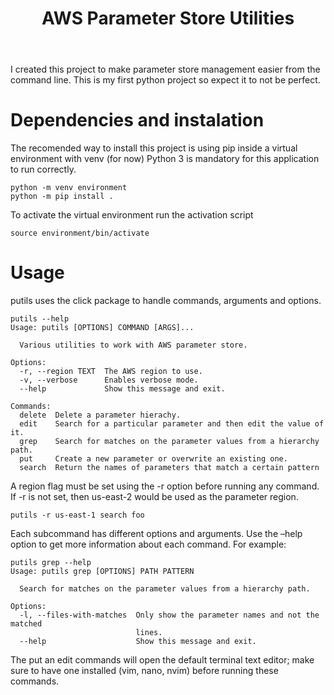 #+TITLE: AWS Parameter Store Utilities

I created this project to make parameter store management easier from the command line.
This is my first python project so expect it to not be perfect.

* Dependencies and instalation
The recomended way to install this project is using pip inside a virtual environment with venv (for now)
Python 3 is mandatory for this application to run correctly.
#+begin_src shell
python -m venv environment
python -m pip install .
#+end_src
To activate the virtual environment run the activation script
#+begin_src shell
source environment/bin/activate
#+end_src

* Usage
putils uses the click package to handle commands, arguments and options.
#+begin_src shell
putils --help
Usage: putils [OPTIONS] COMMAND [ARGS]...

  Various utilities to work with AWS parameter store.

Options:
  -r, --region TEXT  The AWS region to use.
  -v, --verbose      Enables verbose mode.
  --help             Show this message and exit.

Commands:
  delete  Delete a parameter hierachy.
  edit    Search for a particular parameter and then edit the value of it.
  grep    Search for matches on the parameter values from a hierarchy path.
  put     Create a new parameter or overwrite an existing one.
  search  Return the names of parameters that match a certain pattern
#+end_src
A region flag must be set using the -r option before running any command. If -r is not set, then us-east-2 would be used as the parameter region.
#+begin_src shell
putils -r us-east-1 search foo
#+end_src

Each subcommand has different options and arguments. Use the --help option to get more information about each command.
For example:
#+begin_src shell
putils grep --help
Usage: putils grep [OPTIONS] PATH PATTERN

  Search for matches on the parameter values from a hierarchy path.

Options:
  -l, --files-with-matches  Only show the parameter names and not the matched
                            lines.
  --help                    Show this message and exit.
#+end_src

The put an edit commands will open the default terminal text editor; make sure to have one installed (vim, nano, nvim) before running these commands.
